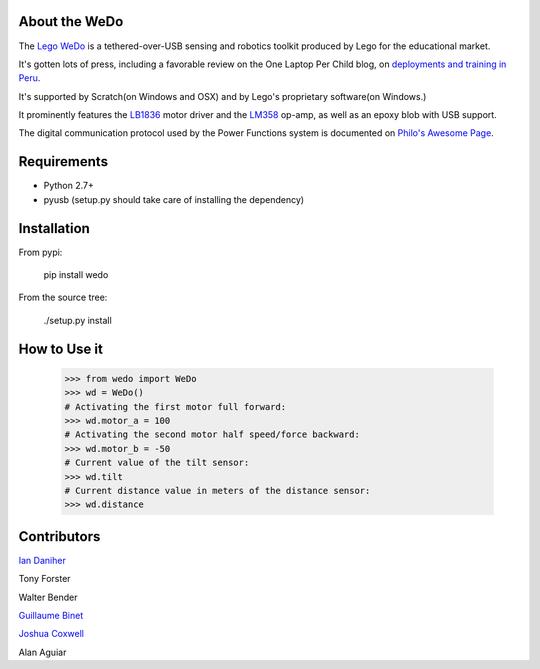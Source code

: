 About the WeDo
--------------

The `Lego WeDo`_ is a tethered-over-USB sensing and robotics toolkit produced by Lego for the educational market.

It's gotten lots of press, including a favorable review on the One Laptop Per Child blog, on `deployments and training in Peru`_.

It's supported by Scratch(on Windows and OSX) and by Lego's proprietary software(on Windows.)

It prominently features the LB1836_ motor driver and the LM358_ op-amp, as well as an epoxy blob with USB support.

The digital communication protocol used by the Power Functions system is documented on `Philo's Awesome Page`_.

Requirements
------------

- Python 2.7+
- pyusb (setup.py should take care of installing the dependency)

Installation
------------

From pypi:

    pip install wedo

From the source tree:

    ./setup.py install


How to Use it
-------------

    >>> from wedo import WeDo
    >>> wd = WeDo()
    # Activating the first motor full forward:
    >>> wd.motor_a = 100
    # Activating the second motor half speed/force backward:
    >>> wd.motor_b = -50
    # Current value of the tilt sensor:
    >>> wd.tilt
    # Current distance value in meters of the distance sensor:
    >>> wd.distance

Contributors
------------

`Ian Daniher`_

Tony Forster

Walter Bender

`Guillaume Binet`_

`Joshua Coxwell`_

Alan Aguiar

.. _`Lego WeDo`: http://education.lego.com/en-us/lego-education-product-database/wedo/9580-lego-education-wedo-construction-set/
.. _LB1836: http://semicon.sanyo.com/en/ds_e/EN3947F.pdf
.. _LM358: http://www.national.com/ds/LM/LM158.pdf
.. _`deployments and training in Peru`: http://blog.laptop.org/2011/02/12/lego-wedo-oloc-peru/
.. _`Philo's Awesome Page`: http://www.philohome.com/pf/LEGO_Power_Functions_RC.pdf
.. _`Guillaume Binet`: https://github.com/gbin
.. _`Ian Daniher`: https://github.com/itdaniher
.. _`Joshua Coxwell`: https://github.com/JCoxwell
